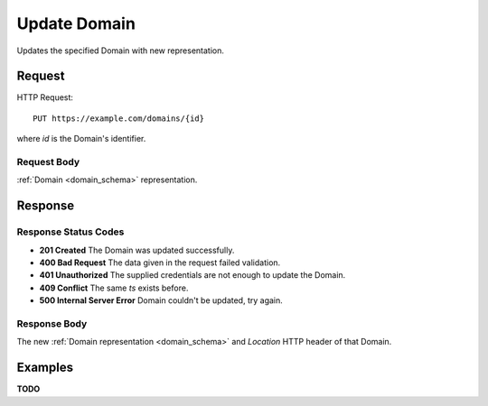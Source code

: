 .. _domain_update:

Update Domain
================

Updates the specified Domain with new representation.


Request
--------

HTTP Request::
    
    PUT https://example.com/domains/{id}

where `id` is the Domain's identifier.


Request Body
~~~~~~~~~~~~

:ref:`Domain <domain_schema>` representation.


Response
--------

Response Status Codes
~~~~~~~~~~~~~~~~~~~~~~
* **201 Created** The Domain was updated successfully.
* **400 Bad Request** The data given in the request failed validation.
* **401 Unauthorized** The supplied credentials are not enough to update the Domain.
* **409 Conflict** The same `ts` exists before.
* **500 Internal Server Error** Domain couldn't be updated, try again.


Response Body
~~~~~~~~~~~~~~
The new :ref:`Domain representation <domain_schema>` and 
`Location` HTTP header of that Domain.


Examples
--------

**TODO**
